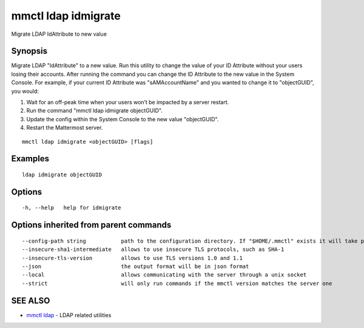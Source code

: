 .. _mmctl_ldap_idmigrate:

mmctl ldap idmigrate
--------------------

Migrate LDAP IdAttribute to new value

Synopsis
~~~~~~~~


Migrate LDAP "IdAttribute" to a new value. Run this utility to change the value of your ID Attribute without your users losing their accounts. After running the command you can change the ID Attribute to the new value in the System Console. For example, if your current ID Attribute was "sAMAccountName" and you wanted to change it to "objectGUID", you would:

1. Wait for an off-peak time when your users won’t be impacted by a server restart.
2. Run the command "mmctl ldap idmigrate objectGUID".
3. Update the config within the System Console to the new value "objectGUID".
4. Restart the Mattermost server.

::

  mmctl ldap idmigrate <objectGUID> [flags]

Examples
~~~~~~~~

::

    ldap idmigrate objectGUID

Options
~~~~~~~

::

  -h, --help   help for idmigrate

Options inherited from parent commands
~~~~~~~~~~~~~~~~~~~~~~~~~~~~~~~~~~~~~~

::

      --config-path string           path to the configuration directory. If "$HOME/.mmctl" exists it will take precedence over the default value (default "$XDG_CONFIG_HOME")
      --insecure-sha1-intermediate   allows to use insecure TLS protocols, such as SHA-1
      --insecure-tls-version         allows to use TLS versions 1.0 and 1.1
      --json                         the output format will be in json format
      --local                        allows communicating with the server through a unix socket
      --strict                       will only run commands if the mmctl version matches the server one

SEE ALSO
~~~~~~~~

* `mmctl ldap <mmctl_ldap.rst>`_ 	 - LDAP related utilities

